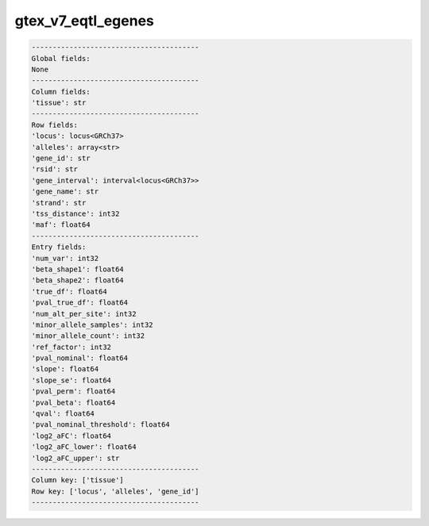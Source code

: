 .. _gtex_v7_eqtl_egenes:

gtex_v7_eqtl_egenes
===================

.. code-block:: text

    ----------------------------------------
    Global fields:
    None
    ----------------------------------------
    Column fields:
    'tissue': str 
    ----------------------------------------
    Row fields:
    'locus': locus<GRCh37> 
    'alleles': array<str> 
    'gene_id': str 
    'rsid': str 
    'gene_interval': interval<locus<GRCh37>> 
    'gene_name': str 
    'strand': str 
    'tss_distance': int32 
    'maf': float64 
    ----------------------------------------
    Entry fields:
    'num_var': int32 
    'beta_shape1': float64 
    'beta_shape2': float64 
    'true_df': float64 
    'pval_true_df': float64 
    'num_alt_per_site': int32 
    'minor_allele_samples': int32 
    'minor_allele_count': int32 
    'ref_factor': int32 
    'pval_nominal': float64 
    'slope': float64 
    'slope_se': float64 
    'pval_perm': float64 
    'pval_beta': float64 
    'qval': float64 
    'pval_nominal_threshold': float64 
    'log2_aFC': float64 
    'log2_aFC_lower': float64 
    'log2_aFC_upper': str 
    ----------------------------------------
    Column key: ['tissue']
    Row key: ['locus', 'alleles', 'gene_id']
    ----------------------------------------
